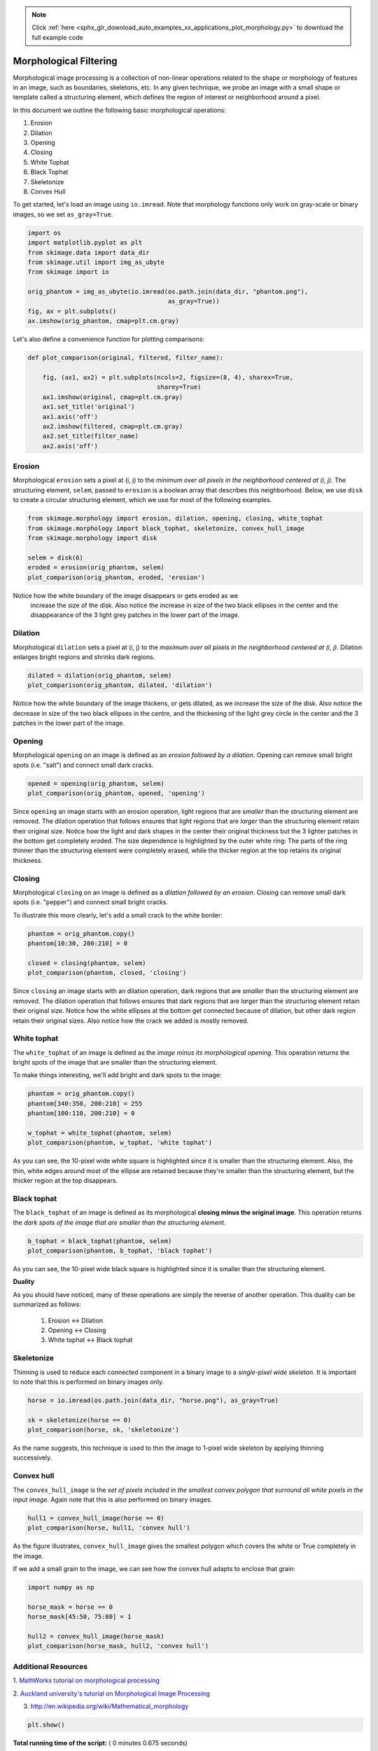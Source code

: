 .. note::
    :class: sphx-glr-download-link-note

    Click :ref:`here <sphx_glr_download_auto_examples_xx_applications_plot_morphology.py>` to download the full example code
.. rst-class:: sphx-glr-example-title

.. _sphx_glr_auto_examples_xx_applications_plot_morphology.py:


=======================
Morphological Filtering
=======================

Morphological image processing is a collection of non-linear operations related
to the shape or morphology of features in an image, such as boundaries,
skeletons, etc. In any given technique, we probe an image with a small shape or
template called a structuring element, which defines the region of interest or
neighborhood around a pixel.

In this document we outline the following basic morphological operations:

1. Erosion
2. Dilation
3. Opening
4. Closing
5. White Tophat
6. Black Tophat
7. Skeletonize
8. Convex Hull


To get started, let's load an image using ``io.imread``. Note that morphology
functions only work on gray-scale or binary images, so we set ``as_gray=True``.



.. code-block:: python


    import os
    import matplotlib.pyplot as plt
    from skimage.data import data_dir
    from skimage.util import img_as_ubyte
    from skimage import io

    orig_phantom = img_as_ubyte(io.imread(os.path.join(data_dir, "phantom.png"),
                                          as_gray=True))
    fig, ax = plt.subplots()
    ax.imshow(orig_phantom, cmap=plt.cm.gray)




.. image:: /auto_examples/xx_applications/images/sphx_glr_plot_morphology_001.png
    :class: sphx-glr-single-img




Let's also define a convenience function for plotting comparisons:



.. code-block:: python



    def plot_comparison(original, filtered, filter_name):

        fig, (ax1, ax2) = plt.subplots(ncols=2, figsize=(8, 4), sharex=True,
                                       sharey=True)
        ax1.imshow(original, cmap=plt.cm.gray)
        ax1.set_title('original')
        ax1.axis('off')
        ax2.imshow(filtered, cmap=plt.cm.gray)
        ax2.set_title(filter_name)
        ax2.axis('off')







Erosion
=======

Morphological ``erosion`` sets a pixel at (i, j) to the *minimum over all
pixels in the neighborhood centered at (i, j)*. The structuring element,
``selem``, passed to ``erosion`` is a boolean array that describes this
neighborhood. Below, we use ``disk`` to create a circular structuring
element, which we use for most of the following examples.



.. code-block:: python


    from skimage.morphology import erosion, dilation, opening, closing, white_tophat
    from skimage.morphology import black_tophat, skeletonize, convex_hull_image
    from skimage.morphology import disk

    selem = disk(6)
    eroded = erosion(orig_phantom, selem)
    plot_comparison(orig_phantom, eroded, 'erosion')




.. image:: /auto_examples/xx_applications/images/sphx_glr_plot_morphology_002.png
    :class: sphx-glr-single-img




Notice how the white boundary of the image disappears or gets eroded as we
 increase the size of the disk. Also notice the increase in size of the two
 black ellipses in the center and the disappearance of the 3 light grey
 patches in the lower part of the image.

Dilation
========

Morphological ``dilation`` sets a pixel at (i, j) to the *maximum over all
pixels in the neighborhood centered at (i, j)*. Dilation enlarges bright
regions and shrinks dark regions.



.. code-block:: python


    dilated = dilation(orig_phantom, selem)
    plot_comparison(orig_phantom, dilated, 'dilation')




.. image:: /auto_examples/xx_applications/images/sphx_glr_plot_morphology_003.png
    :class: sphx-glr-single-img




Notice how the white boundary of the image thickens, or gets dilated, as we
increase the size of the disk. Also notice the decrease in size of the two
black ellipses in the centre, and the thickening of the light grey circle
in the center and the 3 patches in the lower part of the image.

Opening
=======

Morphological ``opening`` on an image is defined as an *erosion followed by
a dilation*. Opening can remove small bright spots (i.e. "salt") and
connect small dark cracks.



.. code-block:: python


    opened = opening(orig_phantom, selem)
    plot_comparison(orig_phantom, opened, 'opening')




.. image:: /auto_examples/xx_applications/images/sphx_glr_plot_morphology_004.png
    :class: sphx-glr-single-img




Since ``opening`` an image starts with an erosion operation, light regions
that are *smaller* than the structuring element are removed. The dilation
operation that follows ensures that light regions that are *larger* than
the structuring element retain their original size. Notice how the light
and dark shapes in the center their original thickness but the 3 lighter
patches in the bottom get completely eroded. The size dependence is
highlighted by the outer white ring: The parts of the ring thinner than the
structuring element were completely erased, while the thicker region at the
top retains its original thickness.

Closing
=======

Morphological ``closing`` on an image is defined as a *dilation followed by
an erosion*. Closing can remove small dark spots (i.e. "pepper") and
connect small bright cracks.

To illustrate this more clearly, let's add a small crack to the white
border:



.. code-block:: python


    phantom = orig_phantom.copy()
    phantom[10:30, 200:210] = 0

    closed = closing(phantom, selem)
    plot_comparison(phantom, closed, 'closing')




.. image:: /auto_examples/xx_applications/images/sphx_glr_plot_morphology_005.png
    :class: sphx-glr-single-img




Since ``closing`` an image starts with an dilation operation, dark regions
that are *smaller* than the structuring element are removed. The dilation
operation that follows ensures that dark regions that are *larger* than the
structuring element retain their original size. Notice how the white
ellipses at the bottom get connected because of dilation, but other dark
region retain their original sizes. Also notice how the crack we added is
mostly removed.

White tophat
============

The ``white_tophat`` of an image is defined as the *image minus its
morphological opening*. This operation returns the bright spots of the
image that are smaller than the structuring element.

To make things interesting, we'll add bright and dark spots to the image:



.. code-block:: python


    phantom = orig_phantom.copy()
    phantom[340:350, 200:210] = 255
    phantom[100:110, 200:210] = 0

    w_tophat = white_tophat(phantom, selem)
    plot_comparison(phantom, w_tophat, 'white tophat')




.. image:: /auto_examples/xx_applications/images/sphx_glr_plot_morphology_006.png
    :class: sphx-glr-single-img




As you can see, the 10-pixel wide white square is highlighted since it is
smaller than the structuring element. Also, the thin, white edges around
most of the ellipse are retained because they're smaller than the
structuring element, but the thicker region at the top disappears.

Black tophat
============

The ``black_tophat`` of an image is defined as its morphological **closing
minus the original image**. This operation returns the *dark spots of the
image that are smaller than the structuring element*.



.. code-block:: python


    b_tophat = black_tophat(phantom, selem)
    plot_comparison(phantom, b_tophat, 'black tophat')




.. image:: /auto_examples/xx_applications/images/sphx_glr_plot_morphology_007.png
    :class: sphx-glr-single-img




As you can see, the 10-pixel wide black square is highlighted since
it is smaller than the structuring element.

**Duality**

As you should have noticed, many of these operations are simply the reverse
of another operation. This duality can be summarized as follows:

 1. Erosion <-> Dilation

 2. Opening <-> Closing

 3. White tophat <-> Black tophat

Skeletonize
===========

Thinning is used to reduce each connected component in a binary image to a
*single-pixel wide skeleton*. It is important to note that this is
performed on binary images only.



.. code-block:: python


    horse = io.imread(os.path.join(data_dir, "horse.png"), as_gray=True)

    sk = skeletonize(horse == 0)
    plot_comparison(horse, sk, 'skeletonize')




.. image:: /auto_examples/xx_applications/images/sphx_glr_plot_morphology_008.png
    :class: sphx-glr-single-img




As the name suggests, this technique is used to thin the image to 1-pixel
wide skeleton by applying thinning successively.

Convex hull
===========

The ``convex_hull_image`` is the *set of pixels included in the smallest
convex polygon that surround all white pixels in the input image*. Again
note that this is also performed on binary images.



.. code-block:: python


    hull1 = convex_hull_image(horse == 0)
    plot_comparison(horse, hull1, 'convex hull')




.. image:: /auto_examples/xx_applications/images/sphx_glr_plot_morphology_009.png
    :class: sphx-glr-single-img




As the figure illustrates, ``convex_hull_image`` gives the smallest polygon
which covers the white or True completely in the image.

If we add a small grain to the image, we can see how the convex hull adapts
to enclose that grain:



.. code-block:: python


    import numpy as np

    horse_mask = horse == 0
    horse_mask[45:50, 75:80] = 1

    hull2 = convex_hull_image(horse_mask)
    plot_comparison(horse_mask, hull2, 'convex hull')




.. image:: /auto_examples/xx_applications/images/sphx_glr_plot_morphology_010.png
    :class: sphx-glr-single-img




Additional Resources
====================

1. `MathWorks tutorial on morphological processing
<http://www.mathworks.com/help/images/morphology-fundamentals-dilation-and-
erosion.html>`_

2. `Auckland university's tutorial on Morphological Image
Processing <http://www.cs.auckland.ac.nz/courses/compsci773s1c/lectures
/ImageProcessing-html/topic4.htm>`_

3. http://en.wikipedia.org/wiki/Mathematical_morphology



.. code-block:: python


    plt.show()






**Total running time of the script:** ( 0 minutes  0.675 seconds)


.. _sphx_glr_download_auto_examples_xx_applications_plot_morphology.py:


.. only :: html

 .. container:: sphx-glr-footer
    :class: sphx-glr-footer-example



  .. container:: sphx-glr-download

     :download:`Download Python source code: plot_morphology.py <plot_morphology.py>`



  .. container:: sphx-glr-download

     :download:`Download Jupyter notebook: plot_morphology.ipynb <plot_morphology.ipynb>`


.. only:: html

 .. rst-class:: sphx-glr-signature

    `Gallery generated by Sphinx-Gallery <https://sphinx-gallery.readthedocs.io>`_
